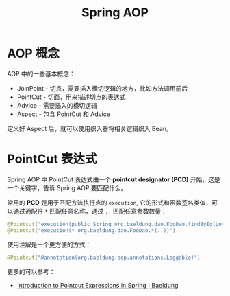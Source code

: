 #+TITLE:      Spring AOP

* 目录                                                    :TOC_4_gh:noexport:
- [[#aop-概念][AOP 概念]]
- [[#pointcut-表达式][PointCut 表达式]]

* AOP 概念
  AOP 中的一些基本概念：
  + JoinPoint - 切点，需要插入横切逻辑的地方，比如方法调用前后
  + PointCut - 切面，用来描述切点的表达式
  + Advice - 需要插入的横切逻辑
  + Aspect - 包含 PointCut 和 Advice

  定义好 Aspect 后，就可以使用织入器将相关逻辑织入 Bean。

* PointCut 表达式
  Spring AOP 中 PointCut 表达式由一个 *pointcut designator (PCD)* 开始，这是一个关键字，告诉 Spring AOP 要匹配什么。

  常用的 *PCD* 是用于匹配方法执行点的 ~execution~, 它的形式和函数签名类似，可以通过通配符 ~*~ 匹配任意名称，通过 ~..~ 匹配任意参数数量：
  #+begin_src java
    @Pointcut("execution(public String org.baeldung.dao.FooDao.findById(Long))")
    @Pointcut("execution(* org.baeldung.dao.FooDao.*(..))")
  #+end_src

  使用注解是一个更方便的方式：
  #+begin_src java
    @Pointcut("@annotation(org.baeldung.aop.annotations.Loggable)")
  #+end_src

  更多的可以参考：
  + [[https://www.baeldung.com/spring-aop-pointcut-tutorial][Introduction to Pointcut Expressions in Spring | Baeldung]]
  
